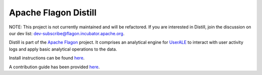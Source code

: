 .. ..

	<!--- Licensed to the Apache Software Foundation (ASF) under one or more
	contributor license agreements.  See the NOTICE file distributed with
	this work for additional information regarding copyright ownership.
	The ASF licenses this file to You under the Apache License, Version 2.0
	(the "License"); you may not use this file except in compliance with
	the License.  You may obtain a copy of the License at

	  http://www.apache.org/licenses/LICENSE-2.0

	Unless required by applicable law or agreed to in writing, software
	distributed under the License is distributed on an "AS IS" BASIS,
	WITHOUT WARRANTIES OR CONDITIONS OF ANY KIND, either express or implied.
	See the License for the specific language governing permissions and
	limitations under the License. 
	--->

Apache Flagon Distill
=======================

NOTE: This project is not currently maintained and will be refactored. If you are interested in Distill, join the discussion on our dev list: dev-subscribe@flagon.incubator.apache.org.

Distill is part of the `Apache Flagon <http://flagon.incubator.apache.org/>`_ project.
It comprises an analytical engine for `UserALE <http://flagon.incubator.apache.org/userale/>`_
to interact with user activity logs and apply basic analytical operations to the data.

Install instructions can be found `here <http://flagon.incubator.apache.org/docs/distill/>`_.

A contribution guide has been provided `here <http://flagon.incubator.apache.org/docs/contributing/>`_.
